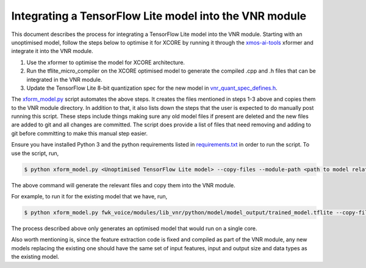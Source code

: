 
Integrating a TensorFlow Lite model into the VNR module
=======================================================

This document describes the process for integrating a TensorFlow Lite model into the VNR module. Starting with an unoptimised model, follow the steps below to optimise it for XCORE by running it through the `xmos-ai-tools <https://pypi.org/project/xmos-ai-tools/>`_ xformer and integrate it into the VNR module.

1. Use the xformer to optimise the model for XCORE architecture.

2. Run the tflite_micro_compiler on the XCORE optimised model to generate the compiled .cpp and .h files that can be integrated in the VNR module. 

3. Update the TensorFlow Lite 8-bit quantization spec for the new model in `vnr_quant_spec_defines.h <https://github.com/xmos/fwk_voice/blob/develop/modules/lib_vnr/src/inference/model/vnr_quant_spec_defines.h>`_.

The `xform_model.py <https://github.com/xmos/fwk_voice/blob/develop/modules/lib_vnr/python/utils/xformer/xform_model.py>`_ script automates the above steps. It creates the files mentioned in steps 1-3 above and copies them to the VNR module directory. In addition to that, it also lists down the steps that the user is expected to do manually post running this script.
These steps include things making sure any old model files if present are deleted and the new files are added to git and all changes are committed. The script does provide a list of files that need removing and adding to git before committing to make this manual step easier.

Ensure you have installed Python 3 and the python requirements listed in `requirements.txt <https://github.com/xmos/fwk_voice/blob/develop/modules/lib_vnr/python/utils/xformer/requirements.txt>`_ in order to run the script. To use the script, run,

.. code-block:: console

    $ python xform_model.py <Unoptimised TensorFlow Lite model> --copy-files --module-path <path to model related files in lib_vnr module>

The above command will generate the relevant files and copy them into the VNR module.

For example, to run it for the existing model that we have, run,

.. code-block:: console

    $ python xform_model.py fwk_voice/modules/lib_vnr/python/model/model_output/trained_model.tflite --copy-files --module-path=fwk_voice/modules/lib_vnr/src/inference/model/


The process described above only generates an optimised model that would run on a single core.

Also worth mentioning is, since the feature extraction code is fixed and compiled as part of the VNR module, any new models replacing the existing one should have the same set of input features, input and output size and data types as the existing model.




